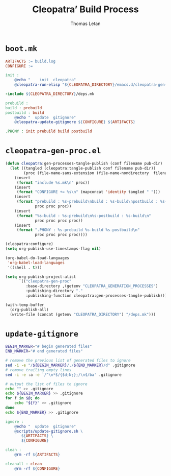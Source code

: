 #+TITLE: Cleopatra’ Build Process
#+AUTHOR: Thomas Letan
#+HTML_LINK_UP: index.html

* ~boot.mk~

#+BEGIN_SRC makefile :tangle boot.mk
ARTIFACTS := build.log
CONFIGURE :=

init :
	@echo "    init  cleopatra"
	@cleopatra-run-elisp "${CLEOPATRA_DIRECTORY}/emacs.d/cleopatra-gen-proc.el" 2> build.log

-include ${CLEOPATRA_DIRECTORY}/deps.mk

prebuild :
build : prebuild
postbuild : build
	@echo "  update  gitignore"
	@cleopatra-update-gitignore ${CONFIGURE} ${ARTIFACTS}

.PHONY : init prebuild build postbuild
#+END_SRC

* ~cleopatra-gen-proc.el~

#+BEGIN_SRC emacs-lisp :tangle elisp/cleopatra-gen-proc.el :noweb yes :exports none
;;; cleopatra-gen-proc.el --- The cleopatra Emacs Library
;;; Commentary:
;;; Code:
<<cleopatra-gen-proc-el>>

(provide 'cleopatra-gen-proc)
;;; cleopatra-gen-proc.el ends here
#+END_SRC

#+BEGIN_SRC emacs-lisp :noweb-ref cleopatra-gen-proc-el
(defun cleopatra:gen-processes-tangle-publish (conf filename pub-dir)
  (let ((tangled (cleopatra:tangle-publish conf filename pub-dir))
        (proc (file-name-sans-extension (file-name-nondirectory  filename))))
    (insert
     (format "include %s.mk\n" proc))
    (insert
     (format "CONFIGURE += %s\n" (mapconcat 'identity tangled " ")))
    (insert
     (format "prebuild : %s-prebuild\nbuild : %s-build\npostbuild : %s-postbuild\n"
             proc proc proc))
    (insert
     (format "%s-build : %s-prebuild\n%s-postbuild : %s-build\n"
             proc proc proc proc))
    (insert
     (format ".PHONY : %s-prebuild %s-build %s-postbuild\n"
             proc proc proc proc))))

(cleopatra:configure)
(setq org-publish-use-timestamps-flag nil)

(org-babel-do-load-languages
 'org-babel-load-languages
 '((shell . t)))

(setq org-publish-project-alist
      `(("cleopatra-gen-proc"
         :base-directory ,(getenv "CLEOPATRA_GENERATION_PROCESSES")
         :publishing-directory "."
         :publishing-function cleopatra:gen-processes-tangle-publish)))

(with-temp-buffer
  (org-publish-all)
  (write-file (concat (getenv "CLEOPATRA_DIRECTORY") "/deps.mk")))
#+END_SRC
* ~update-gitignore~

#+BEGIN_SRC bash :tangle bin/cleopatra-update-gitignore :shebang "#+/bin/bash"
BEGIN_MARKER="# begin generated files"
END_MARKER="# end generated files"

# remove the previous list of generated files to ignore
sed -i -e "/${BEGIN_MARKER}/,/${END_MARKER}/d" .gitignore
# remove trailing empty lines
sed -i -e :a -e '/^\n*$/{$d;N;};/\n$/ba' .gitignore

# output the list of files to ignore
echo "" >> .gitignore
echo ${BEGIN_MARKER} >> .gitignore
for f in $@; do
    echo "${f}" >> .gitignore
done
echo ${END_MARKER} >> .gitignore
#+END_SRC

#+BEGIN_SRC makefile :tangle bootstrap.mk
ignore :
	@echo "  update  gitignore"
	@scripts/update-gitignore.sh \
	   ${ARTIFACTS} \
	   ${CONFIGURE}

clean :
	@rm -rf ${ARTIFACTS}

cleanall : clean
	@rm -rf ${CONFIGURE}
#+END_SRC

